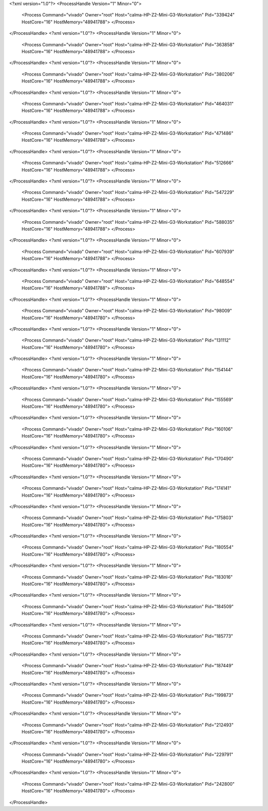 <?xml version="1.0"?>
<ProcessHandle Version="1" Minor="0">
    <Process Command="vivado" Owner="root" Host="calma-HP-Z2-Mini-G3-Workstation" Pid="339424" HostCore="16" HostMemory="48941788">
    </Process>
</ProcessHandle>
<?xml version="1.0"?>
<ProcessHandle Version="1" Minor="0">
    <Process Command="vivado" Owner="root" Host="calma-HP-Z2-Mini-G3-Workstation" Pid="363858" HostCore="16" HostMemory="48941788">
    </Process>
</ProcessHandle>
<?xml version="1.0"?>
<ProcessHandle Version="1" Minor="0">
    <Process Command="vivado" Owner="root" Host="calma-HP-Z2-Mini-G3-Workstation" Pid="380206" HostCore="16" HostMemory="48941788">
    </Process>
</ProcessHandle>
<?xml version="1.0"?>
<ProcessHandle Version="1" Minor="0">
    <Process Command="vivado" Owner="root" Host="calma-HP-Z2-Mini-G3-Workstation" Pid="464031" HostCore="16" HostMemory="48941788">
    </Process>
</ProcessHandle>
<?xml version="1.0"?>
<ProcessHandle Version="1" Minor="0">
    <Process Command="vivado" Owner="root" Host="calma-HP-Z2-Mini-G3-Workstation" Pid="471486" HostCore="16" HostMemory="48941788">
    </Process>
</ProcessHandle>
<?xml version="1.0"?>
<ProcessHandle Version="1" Minor="0">
    <Process Command="vivado" Owner="root" Host="calma-HP-Z2-Mini-G3-Workstation" Pid="512666" HostCore="16" HostMemory="48941788">
    </Process>
</ProcessHandle>
<?xml version="1.0"?>
<ProcessHandle Version="1" Minor="0">
    <Process Command="vivado" Owner="root" Host="calma-HP-Z2-Mini-G3-Workstation" Pid="547229" HostCore="16" HostMemory="48941788">
    </Process>
</ProcessHandle>
<?xml version="1.0"?>
<ProcessHandle Version="1" Minor="0">
    <Process Command="vivado" Owner="root" Host="calma-HP-Z2-Mini-G3-Workstation" Pid="588035" HostCore="16" HostMemory="48941788">
    </Process>
</ProcessHandle>
<?xml version="1.0"?>
<ProcessHandle Version="1" Minor="0">
    <Process Command="vivado" Owner="root" Host="calma-HP-Z2-Mini-G3-Workstation" Pid="607939" HostCore="16" HostMemory="48941788">
    </Process>
</ProcessHandle>
<?xml version="1.0"?>
<ProcessHandle Version="1" Minor="0">
    <Process Command="vivado" Owner="root" Host="calma-HP-Z2-Mini-G3-Workstation" Pid="648554" HostCore="16" HostMemory="48941788">
    </Process>
</ProcessHandle>
<?xml version="1.0"?>
<ProcessHandle Version="1" Minor="0">
    <Process Command="vivado" Owner="root" Host="calma-HP-Z2-Mini-G3-Workstation" Pid="98009" HostCore="16" HostMemory="48941780">
    </Process>
</ProcessHandle>
<?xml version="1.0"?>
<ProcessHandle Version="1" Minor="0">
    <Process Command="vivado" Owner="root" Host="calma-HP-Z2-Mini-G3-Workstation" Pid="131112" HostCore="16" HostMemory="48941780">
    </Process>
</ProcessHandle>
<?xml version="1.0"?>
<ProcessHandle Version="1" Minor="0">
    <Process Command="vivado" Owner="root" Host="calma-HP-Z2-Mini-G3-Workstation" Pid="154144" HostCore="16" HostMemory="48941780">
    </Process>
</ProcessHandle>
<?xml version="1.0"?>
<ProcessHandle Version="1" Minor="0">
    <Process Command="vivado" Owner="root" Host="calma-HP-Z2-Mini-G3-Workstation" Pid="155569" HostCore="16" HostMemory="48941780">
    </Process>
</ProcessHandle>
<?xml version="1.0"?>
<ProcessHandle Version="1" Minor="0">
    <Process Command="vivado" Owner="root" Host="calma-HP-Z2-Mini-G3-Workstation" Pid="160106" HostCore="16" HostMemory="48941780">
    </Process>
</ProcessHandle>
<?xml version="1.0"?>
<ProcessHandle Version="1" Minor="0">
    <Process Command="vivado" Owner="root" Host="calma-HP-Z2-Mini-G3-Workstation" Pid="170490" HostCore="16" HostMemory="48941780">
    </Process>
</ProcessHandle>
<?xml version="1.0"?>
<ProcessHandle Version="1" Minor="0">
    <Process Command="vivado" Owner="root" Host="calma-HP-Z2-Mini-G3-Workstation" Pid="174141" HostCore="16" HostMemory="48941780">
    </Process>
</ProcessHandle>
<?xml version="1.0"?>
<ProcessHandle Version="1" Minor="0">
    <Process Command="vivado" Owner="root" Host="calma-HP-Z2-Mini-G3-Workstation" Pid="175803" HostCore="16" HostMemory="48941780">
    </Process>
</ProcessHandle>
<?xml version="1.0"?>
<ProcessHandle Version="1" Minor="0">
    <Process Command="vivado" Owner="root" Host="calma-HP-Z2-Mini-G3-Workstation" Pid="180554" HostCore="16" HostMemory="48941780">
    </Process>
</ProcessHandle>
<?xml version="1.0"?>
<ProcessHandle Version="1" Minor="0">
    <Process Command="vivado" Owner="root" Host="calma-HP-Z2-Mini-G3-Workstation" Pid="183016" HostCore="16" HostMemory="48941780">
    </Process>
</ProcessHandle>
<?xml version="1.0"?>
<ProcessHandle Version="1" Minor="0">
    <Process Command="vivado" Owner="root" Host="calma-HP-Z2-Mini-G3-Workstation" Pid="184509" HostCore="16" HostMemory="48941780">
    </Process>
</ProcessHandle>
<?xml version="1.0"?>
<ProcessHandle Version="1" Minor="0">
    <Process Command="vivado" Owner="root" Host="calma-HP-Z2-Mini-G3-Workstation" Pid="185773" HostCore="16" HostMemory="48941780">
    </Process>
</ProcessHandle>
<?xml version="1.0"?>
<ProcessHandle Version="1" Minor="0">
    <Process Command="vivado" Owner="root" Host="calma-HP-Z2-Mini-G3-Workstation" Pid="187449" HostCore="16" HostMemory="48941780">
    </Process>
</ProcessHandle>
<?xml version="1.0"?>
<ProcessHandle Version="1" Minor="0">
    <Process Command="vivado" Owner="root" Host="calma-HP-Z2-Mini-G3-Workstation" Pid="199873" HostCore="16" HostMemory="48941780">
    </Process>
</ProcessHandle>
<?xml version="1.0"?>
<ProcessHandle Version="1" Minor="0">
    <Process Command="vivado" Owner="root" Host="calma-HP-Z2-Mini-G3-Workstation" Pid="212493" HostCore="16" HostMemory="48941780">
    </Process>
</ProcessHandle>
<?xml version="1.0"?>
<ProcessHandle Version="1" Minor="0">
    <Process Command="vivado" Owner="root" Host="calma-HP-Z2-Mini-G3-Workstation" Pid="229791" HostCore="16" HostMemory="48941780">
    </Process>
</ProcessHandle>
<?xml version="1.0"?>
<ProcessHandle Version="1" Minor="0">
    <Process Command="vivado" Owner="root" Host="calma-HP-Z2-Mini-G3-Workstation" Pid="242800" HostCore="16" HostMemory="48941780">
    </Process>
</ProcessHandle>
